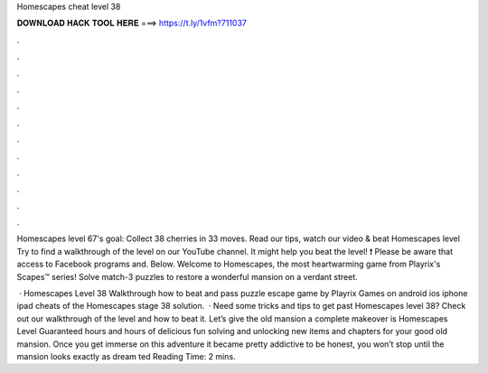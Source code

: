 Homescapes cheat level 38



𝐃𝐎𝐖𝐍𝐋𝐎𝐀𝐃 𝐇𝐀𝐂𝐊 𝐓𝐎𝐎𝐋 𝐇𝐄𝐑𝐄 ===> https://t.ly/1vfm?711037



.



.



.



.



.



.



.



.



.



.



.



.

Homescapes level 67's goal: Collect 38 cherries in 33 moves. Read our tips, watch our video & beat Homescapes level  Try to find a walkthrough of the level on our YouTube channel. It might help you beat the level! ❗ Please be aware that access to Facebook programs and. Below. Welcome to Homescapes, the most heartwarming game from Playrix's Scapes™ series! Solve match-3 puzzles to restore a wonderful mansion on a verdant street.

 · Homescapes Level 38 Walkthrough how to beat and pass puzzle escape game by Playrix Games on android ios iphone ipad cheats of the Homescapes stage 38 solution.  · Need some tricks and tips to get past Homescapes level 38? Check out our walkthrough of the level and how to beat it. Let’s give the old mansion a complete makeover is Homescapes Level Guaranteed hours and hours of delicious fun solving and unlocking new items and chapters for your good old mansion. Once you get immerse on this adventure it became pretty addictive to be honest, you won’t stop until the mansion looks exactly as dream ted Reading Time: 2 mins.
